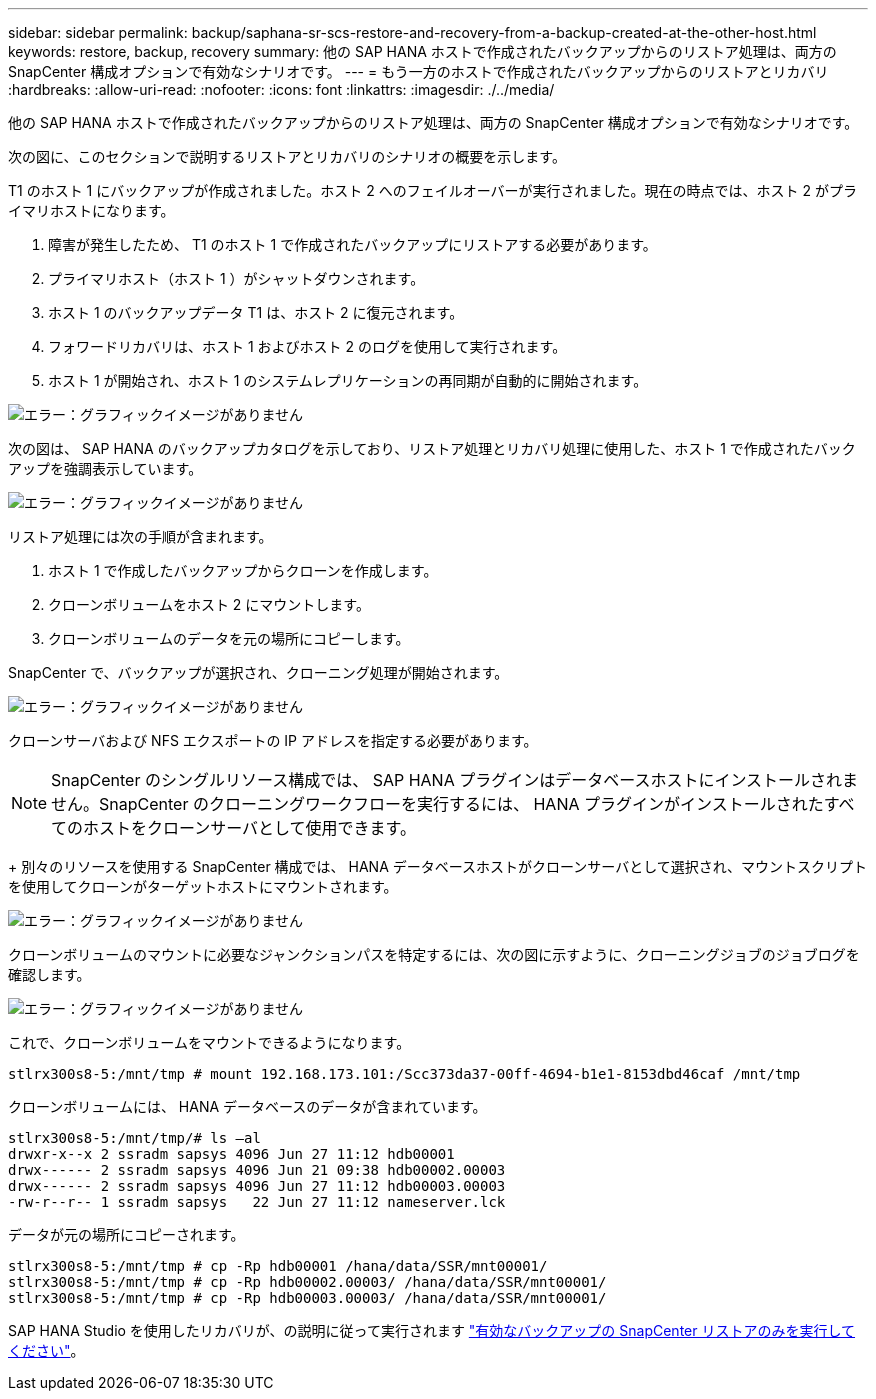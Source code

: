 ---
sidebar: sidebar 
permalink: backup/saphana-sr-scs-restore-and-recovery-from-a-backup-created-at-the-other-host.html 
keywords: restore, backup, recovery 
summary: 他の SAP HANA ホストで作成されたバックアップからのリストア処理は、両方の SnapCenter 構成オプションで有効なシナリオです。 
---
= もう一方のホストで作成されたバックアップからのリストアとリカバリ
:hardbreaks:
:allow-uri-read: 
:nofooter: 
:icons: font
:linkattrs: 
:imagesdir: ./../media/


[role="lead"]
他の SAP HANA ホストで作成されたバックアップからのリストア処理は、両方の SnapCenter 構成オプションで有効なシナリオです。

次の図に、このセクションで説明するリストアとリカバリのシナリオの概要を示します。

T1 のホスト 1 にバックアップが作成されました。ホスト 2 へのフェイルオーバーが実行されました。現在の時点では、ホスト 2 がプライマリホストになります。

. 障害が発生したため、 T1 のホスト 1 で作成されたバックアップにリストアする必要があります。
. プライマリホスト（ホスト 1 ）がシャットダウンされます。
. ホスト 1 のバックアップデータ T1 は、ホスト 2 に復元されます。
. フォワードリカバリは、ホスト 1 およびホスト 2 のログを使用して実行されます。
. ホスト 1 が開始され、ホスト 1 のシステムレプリケーションの再同期が自動的に開始されます。


image::saphana-sr-scs-image48.png[エラー：グラフィックイメージがありません]

次の図は、 SAP HANA のバックアップカタログを示しており、リストア処理とリカバリ処理に使用した、ホスト 1 で作成されたバックアップを強調表示しています。

image::saphana-sr-scs-image49.png[エラー：グラフィックイメージがありません]

リストア処理には次の手順が含まれます。

. ホスト 1 で作成したバックアップからクローンを作成します。
. クローンボリュームをホスト 2 にマウントします。
. クローンボリュームのデータを元の場所にコピーします。


SnapCenter で、バックアップが選択され、クローニング処理が開始されます。

image::saphana-sr-scs-image50.png[エラー：グラフィックイメージがありません]

クローンサーバおよび NFS エクスポートの IP アドレスを指定する必要があります。


NOTE: SnapCenter のシングルリソース構成では、 SAP HANA プラグインはデータベースホストにインストールされません。SnapCenter のクローニングワークフローを実行するには、 HANA プラグインがインストールされたすべてのホストをクローンサーバとして使用できます。

+ 別々のリソースを使用する SnapCenter 構成では、 HANA データベースホストがクローンサーバとして選択され、マウントスクリプトを使用してクローンがターゲットホストにマウントされます。

image::saphana-sr-scs-image51.png[エラー：グラフィックイメージがありません]

クローンボリュームのマウントに必要なジャンクションパスを特定するには、次の図に示すように、クローニングジョブのジョブログを確認します。

image::saphana-sr-scs-image52.png[エラー：グラフィックイメージがありません]

これで、クローンボリュームをマウントできるようになります。

....
stlrx300s8-5:/mnt/tmp # mount 192.168.173.101:/Scc373da37-00ff-4694-b1e1-8153dbd46caf /mnt/tmp
....
クローンボリュームには、 HANA データベースのデータが含まれています。

....
stlrx300s8-5:/mnt/tmp/# ls –al
drwxr-x--x 2 ssradm sapsys 4096 Jun 27 11:12 hdb00001
drwx------ 2 ssradm sapsys 4096 Jun 21 09:38 hdb00002.00003
drwx------ 2 ssradm sapsys 4096 Jun 27 11:12 hdb00003.00003
-rw-r--r-- 1 ssradm sapsys   22 Jun 27 11:12 nameserver.lck
....
データが元の場所にコピーされます。

....
stlrx300s8-5:/mnt/tmp # cp -Rp hdb00001 /hana/data/SSR/mnt00001/
stlrx300s8-5:/mnt/tmp # cp -Rp hdb00002.00003/ /hana/data/SSR/mnt00001/
stlrx300s8-5:/mnt/tmp # cp -Rp hdb00003.00003/ /hana/data/SSR/mnt00001/
....
SAP HANA Studio を使用したリカバリが、の説明に従って実行されます link:saphana-sr-scs-snapcenter-configuration-with-a-single-resource.html#snapcenter-restore-of-the-valid-backup-only["有効なバックアップの SnapCenter リストアのみを実行してください"]。
